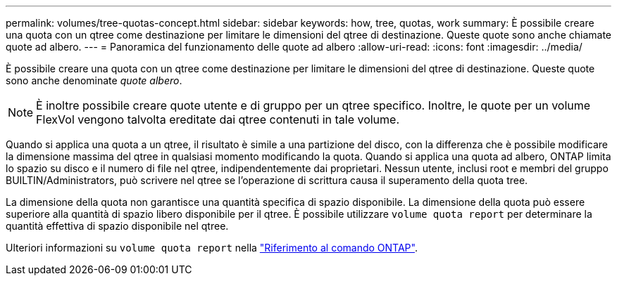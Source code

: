 ---
permalink: volumes/tree-quotas-concept.html 
sidebar: sidebar 
keywords: how, tree, quotas, work 
summary: È possibile creare una quota con un qtree come destinazione per limitare le dimensioni del qtree di destinazione. Queste quote sono anche chiamate quote ad albero. 
---
= Panoramica del funzionamento delle quote ad albero
:allow-uri-read: 
:icons: font
:imagesdir: ../media/


[role="lead"]
È possibile creare una quota con un qtree come destinazione per limitare le dimensioni del qtree di destinazione. Queste quote sono anche denominate _quote albero_.


NOTE: È inoltre possibile creare quote utente e di gruppo per un qtree specifico. Inoltre, le quote per un volume FlexVol vengono talvolta ereditate dai qtree contenuti in tale volume.

Quando si applica una quota a un qtree, il risultato è simile a una partizione del disco, con la differenza che è possibile modificare la dimensione massima del qtree in qualsiasi momento modificando la quota. Quando si applica una quota ad albero, ONTAP limita lo spazio su disco e il numero di file nel qtree, indipendentemente dai proprietari. Nessun utente, inclusi root e membri del gruppo BUILTIN/Administrators, può scrivere nel qtree se l'operazione di scrittura causa il superamento della quota tree.

La dimensione della quota non garantisce una quantità specifica di spazio disponibile. La dimensione della quota può essere superiore alla quantità di spazio libero disponibile per il qtree. È possibile utilizzare `volume quota report` per determinare la quantità effettiva di spazio disponibile nel qtree.

Ulteriori informazioni su `volume quota report` nella link:https://docs.netapp.com/us-en/ontap-cli/volume-quota-report.html["Riferimento al comando ONTAP"^].
